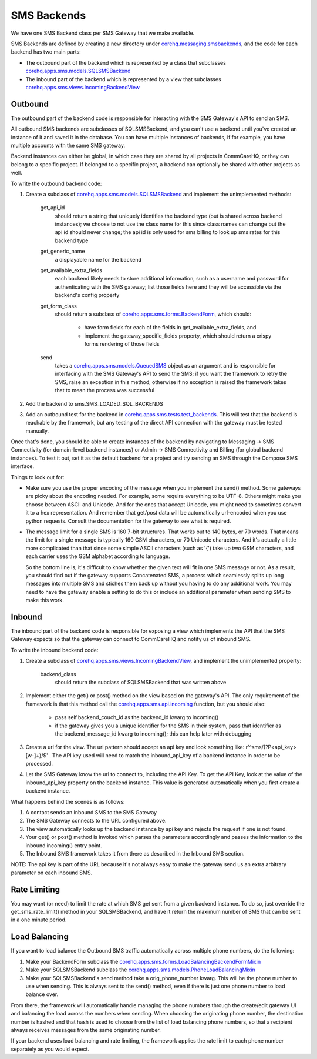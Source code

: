 SMS Backends
============

We have one SMS Backend class per SMS Gateway that we make available.

SMS Backends are defined by creating a new directory under `corehq.messaging.smsbackends <https://github.com/dimagi/commcare-hq/blob/master/corehq/messaging/smsbackends>`_,
and the code for each backend has two main parts:

* The outbound part of the backend which is represented by a class that subclasses
  `corehq.apps.sms.models.SQLSMSBackend <https://github.com/dimagi/commcare-hq/blob/master/corehq/apps/sms/models.py>`_

* The inbound part of the backend which is represented by a view that subclasses
  `corehq.apps.sms.views.IncomingBackendView <https://github.com/dimagi/commcare-hq/blob/master/corehq/apps/sms/views.py>`_


Outbound
^^^^^^^^

The outbound part of the backend code is responsible for interacting with the SMS Gateway's API to send
an SMS.

All outbound SMS backends are subclasses of SQLSMSBackend, and you can't use a backend until
you've created an instance of it and saved it in the database. You can have multiple instances of
backends, if for example, you have multiple accounts with the same SMS gateway.

Backend instances can either be global, in which case they are shared by all projects in CommCareHQ,
or they can belong to a specific project. If belonged to a specific project, a backend can optionally
be shared with other projects as well.

To write the outbound backend code:

#. Create a subclass of `corehq.apps.sms.models.SQLSMSBackend <https://github.com/dimagi/commcare-hq/blob/master/corehq/apps/sms/models.py>`_
   and implement the unimplemented methods:

    get_api_id
        should return a string that uniquely identifies the backend type (but is shared across backend instances);
        we choose to not use the class name for this since class names can change but the api id should never
        change; the api id is only used for sms billing to look up sms rates for this backend type
    get_generic_name
        a displayable name for the backend
    get_available_extra_fields
        each backend likely needs to store additional information, such as a username and password for
        authenticating with the SMS gateway; list those fields here and they will be accessible via the
        backend's config property
    get_form_class
        should return a subclass of `corehq.apps.sms.forms.BackendForm <https://github.com/dimagi/commcare-hq/blob/master/corehq/apps/sms/forms.py>`_,
        which should:
         * have form fields for each of the fields in get_available_extra_fields, and
         * implement the gateway_specific_fields property, which should return a crispy forms rendering of those fields
    send
        takes a `corehq.apps.sms.models.QueuedSMS <https://github.com/dimagi/commcare-hq/blob/master/corehq/apps/sms/models.py>`_
        object as an argument and is responsible for interfacing with the SMS Gateway's API to send the SMS; if you want the
        framework to retry the SMS, raise an exception in this method, otherwise if no exception is raised the framework takes
        that to mean the process was successful

#. Add the backend to sms.SMS_LOADED_SQL_BACKENDS

#. Add an outbound test for the backend in `corehq.apps.sms.tests.test_backends <https://github.com/dimagi/commcare-hq/blob/master/corehq/apps/sms/tests/test_backends.py>`_.
   This will test that the backend is reachable by the framework, but any testing of the direct API connection with the gateway
   must be tested manually.

Once that's done, you should be able to create instances of the backend by navigating to Messaging -> SMS
Connectivity (for domain-level backend instances) or Admin -> SMS Connectivity and Billing (for global backend
instances). To test it out, set it as the default backend for a project and try sending an SMS through the Compose
SMS interface.

Things to look out for:

* Make sure you use the proper encoding of the message when you implement the send() method. Some gateways are
  picky about the encoding needed. For example, some require everything to be UTF-8. Others might make you choose
  between ASCII and Unicode. And for the ones that accept Unicode, you might need to sometimes convert it to a
  hex representation. And remember that get/post data will be automatically url-encoded when you use python
  requests. Consult the documentation for the gateway to see what is required.

* The message limit for a single SMS is 160 7-bit structures. That works out to 140 bytes, or 70 words.
  That means the limit for a single message is typically 160 GSM characters, or 70 Unicode characters. And it's
  actually a little more complicated than that since some simple ASCII characters (such as '{') take up two GSM
  characters, and each carrier uses the GSM alphabet according to language.

  So the bottom line is, it's difficult to know whether the given text will fit in one SMS message or not.
  As a result, you should find out if the gateway supports Concatenated SMS, a process which seamlessly
  splits up long messages into multiple SMS and stiches them back up without you having to do any additional
  work. You may need to have the gateway enable a setting to do this or include an additional parameter when
  sending SMS to make this work.

Inbound
^^^^^^^

The inbound part of the backend code is responsible for exposing a view which implements the API that the SMS
Gateway expects so that the gateway can connect to CommCareHQ and notify us of inbound SMS.

To write the inbound backend code:

#. Create a subclass of `corehq.apps.sms.views.IncomingBackendView <https://github.com/dimagi/commcare-hq/blob/master/corehq/apps/sms/views.py>`_,
   and implement the unimplemented property:
    backend_class
        should return the subclass of SQLSMSBackend that was written above

#. Implement either the get() or post() method on the view based on the gateway's API. The only requirement of
   the framework is that this method call the `corehq.apps.sms.api.incoming <https://github.com/dimagi/commcare-hq/blob/master/corehq/apps/sms/api.py>`_
   function, but you should also:
    * pass self.backend_couch_id as the backend_id kwarg to incoming()
    * if the gateway gives you a unique identifier for the SMS in their system, pass that identifier as the
      backend_message_id kwarg to incoming(); this can help later with debugging

#. Create a url for the view. The url pattern should accept an api key and look something like:
   r'^sms/(?P<api_key>[\w-]+)/$' . The API key used will need to match the inbound_api_key of a backend instance
   in order to be processed.

#. Let the SMS Gateway know the url to connect to, including the API Key. To get the API Key, look at the
   value of the inbound_api_key property on the backend instance. This value is generated automatically when you
   first create a backend instance.

What happens behind the scenes is as follows:

#. A contact sends an inbound SMS to the SMS Gateway

#. The SMS Gateway connects to the URL configured above.

#. The view automatically looks up the backend instance by api key and rejects the request if one is not found.

#. Your get() or post() method is invoked which parses the parameters accordingly and passes the information to
   the inbound incoming() entry point.

#. The Inbound SMS framework takes it from there as described in the Inbound SMS section.

NOTE: The api key is part of the URL because it's not always easy to make the gateway send us an extra arbitrary
parameter on each inbound SMS.

Rate Limiting
^^^^^^^^^^^^^

You may want (or need) to limit the rate at which SMS get sent from a given backend instance. To do so, just
override the get_sms_rate_limit() method in your SQLSMSBackend, and have it return the maximum number of SMS
that can be sent in a one minute period.

Load Balancing
^^^^^^^^^^^^^^

If you want to load balance the Outbound SMS traffic automatically across multiple phone numbers, do the following:

#. Make your BackendForm subclass the `corehq.apps.sms.forms.LoadBalancingBackendFormMixin <https://github.com/dimagi/commcare-hq/blob/master/corehq/apps/sms/forms.py>`_

#. Make your SQLSMSBackend subclass the `corehq.apps.sms.models.PhoneLoadBalancingMixin <https://github.com/dimagi/commcare-hq/blob/master/corehq/apps/sms/models.py>`_

#. Make your SQLSMSBackend's send method take a orig_phone_number kwarg. This will be the phone number to use when
   sending. This is always sent to the send() method, even if there is just one phone number to load balance over.

From there, the framework will automatically handle managing the phone numbers through the create/edit gateway UI
and balancing the load across the numbers when sending. When choosing the originating phone number, the
destination number is hashed and that hash is used to choose from the list of load balancing phone numbers, so that
a recipient always receives messages from the same originating number.

If your backend uses load balancing and rate limiting, the framework applies the rate limit to each phone number
separately as you would expect.
